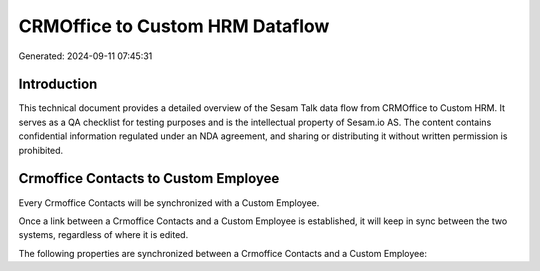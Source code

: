 ================================
CRMOffice to Custom HRM Dataflow
================================

Generated: 2024-09-11 07:45:31

Introduction
------------

This technical document provides a detailed overview of the Sesam Talk data flow from CRMOffice to Custom HRM. It serves as a QA checklist for testing purposes and is the intellectual property of Sesam.io AS. The content contains confidential information regulated under an NDA agreement, and sharing or distributing it without written permission is prohibited.

Crmoffice Contacts to Custom Employee
-------------------------------------
Every Crmoffice Contacts will be synchronized with a Custom Employee.

Once a link between a Crmoffice Contacts and a Custom Employee is established, it will keep in sync between the two systems, regardless of where it is edited.

The following properties are synchronized between a Crmoffice Contacts and a Custom Employee:

.. list-table::
   :header-rows: 1

   * - Crmoffice Contacts Property
     - Custom Employee Property
     - Custom Data Type

